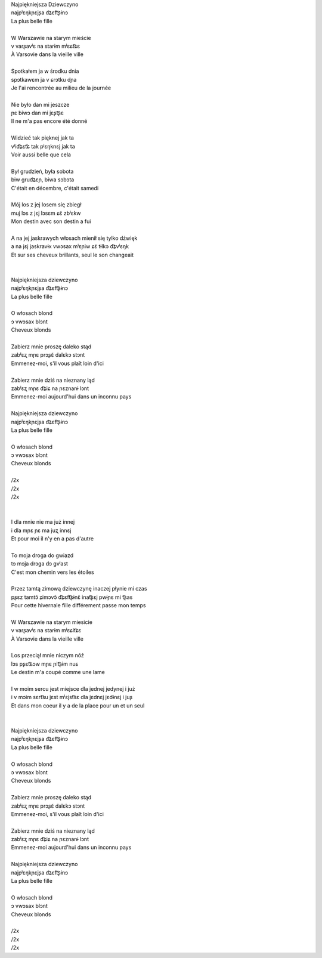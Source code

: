 | Najpiękniejsza Dziewczyno
| najpʲɛŋkɲɛjʂa d͡ʑɛft͡ʂɨnɔ
| La plus belle fille
|
| W Warszawie na starym mieście
| v varʂavʲɛ na starɨm mʲɛɕt͡ɕɛ
| À Varsovie dans la vieille ville
|
| Spotkałem ja w środku dnia
| spɔtkawɛm ja v ɕrɔtku dɲa
| Je l'ai rencontrée au milieu de la journée
|
| Nie było dan mi jeszcze
| ɲɛ bɨwɔ dan mi jɛʂt͡ʂɛ
| Il ne m'a pas encore été donné
|
| Widzieć tak pięknej jak ta
| vʲid͡ʑɛt͡ɕ tak pʲɛŋknɛj jak ta
| Voir aussi belle que cela
|
| Był grudzień, była sobota
| bɨw ɡrud͡ʑɛɲ, bɨwa sɔbɔta
| C'était en décembre, c'était samedi
|
| Mój los z jej losem się zbiegł
| muj lɔs z jɛj lɔsɛm ɕɛ̃ zbʲɛkw
| Mon destin avec son destin a fui
|
| A na jej jaskrawych włosach mienił się tylko dźwięk
| a na jɛj jaskravɨx vwɔsax mʲɛɲiw ɕɛ̃ tɨlkɔ d͡ʑvʲɛŋk
| Et sur ses cheveux brillants, seul le son changeait
|
|
| Najpiękniejsza dziewczyno
| najpʲɛŋkɲɛjʂa d͡ʑɛft͡ʂɨnɔ
| La plus belle fille
|
| O włosach blond
| ɔ vwɔsax blɔnt
| Cheveux blonds
|
| Zabierz mnie proszę daleko stąd
| zabʲɛʐ mɲɛ prɔʂɛ̃ dalɛkɔ stɔnt
| Emmenez-moi, s'il vous plaît loin d'ici
|
| Zabierz mnie dziś na nieznany ląd
| zabʲɛʐ mɲɛ d͡ʑiɕ na ɲɛznanɨ lɔnt
| Emmenez-moi aujourd'hui dans un inconnu pays
|
| Najpiękniejsza dziewczyno
| najpʲɛŋkɲɛjʂa d͡ʑɛft͡ʂɨnɔ
| La plus belle fille
|
| O włosach blond
| ɔ vwɔsax blɔnt
| Cheveux blonds
|
| /2x
| /2x
| /2x
|
|
| I dla mnie nie ma już innej
| i dla mɲɛ ɲɛ ma juʐ innɛj
| Et pour moi il n'y en a pas d'autre
|
| To moja droga do gwiazd
| tɔ mɔja drɔɡa dɔ ɡvʲast
| C'est mon chemin vers les étoiles
|
| Przez tamtą zimową dziewczynę inaczej płynie mi czas
| pʂɛz tamtɔ̃ ʑimɔvɔ̃ d͡ʑɛft͡ʂɨnɛ̃ inat͡ʂɛj pwɨɲɛ mi t͡ʂas
| Pour cette hivernale fille différement passe mon temps
|
| W Warszawie na starym miesicie
| v varʂavʲɛ na starɨm mʲɛɕit͡ɕɛ
| À Varsovie dans la vieille ville
|
| Los przeciął mnie niczym nóź
| lɔs pʂɛt͡ɕɔw mɲɛ ɲit͡ʂɨm nuɕ
| Le destin m'a coupé comme une lame
|
| I w moim sercu jest miejsce dla jednej jedynej i już
| i v mɔim sɛrt͡su jɛst mʲɛjst͡sɛ dla jɛdnɛj jɛdɨnɛj i juʂ
| Et dans mon coeur il y a de la place pour un et un seul
|
|
| Najpiękniejsza dziewczyno
| najpʲɛŋkɲɛjʂa d͡ʑɛft͡ʂɨnɔ
| La plus belle fille
|
| O włosach blond
| ɔ vwɔsax blɔnt
| Cheveux blonds
|
| Zabierz mnie proszę daleko stąd
| zabʲɛʐ mɲɛ prɔʂɛ̃ dalɛkɔ stɔnt
| Emmenez-moi, s'il vous plaît loin d'ici
|
| Zabierz mnie dziś na nieznany ląd
| zabʲɛʐ mɲɛ d͡ʑiɕ na ɲɛznanɨ lɔnt
| Emmenez-moi aujourd'hui dans un inconnu pays
|
| Najpiękniejsza dziewczyno
| najpʲɛŋkɲɛjʂa d͡ʑɛft͡ʂɨnɔ
| La plus belle fille
|
| O włosach blond
| ɔ vwɔsax blɔnt
| Cheveux blonds
|
| /2x
| /2x
| /2x
